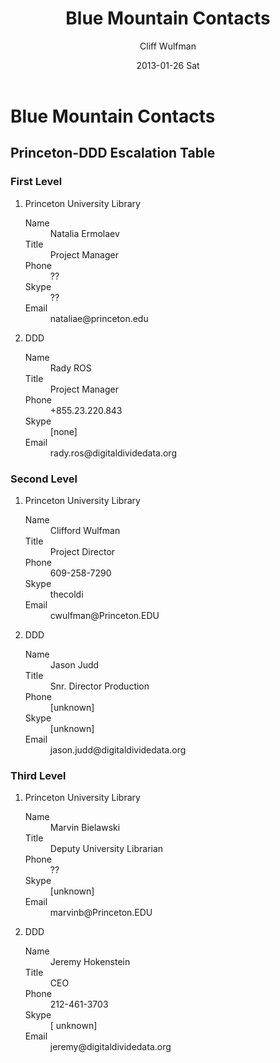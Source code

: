 #+TITLE:     Blue Mountain Contacts
#+AUTHOR:    Cliff Wulfman
#+EMAIL:     cwulfman@Princeton.EDU
#+DATE:      2013-01-26 Sat
#+DESCRIPTION:
#+KEYWORDS:
#+LANGUAGE:  en
#+OPTIONS:   H:3 num:t toc:t \n:nil @:t ::t |:t ^:t -:t f:t *:t <:t
#+OPTIONS:   TeX:t LaTeX:t skip:nil d:nil todo:t pri:nil tags:not-in-toc
#+INFOJS_OPT: view:nil toc:nil ltoc:t mouse:underline buttons:0 path:http://orgmode.org/org-info.js
#+EXPORT_SELECT_TAGS: export
#+EXPORT_EXCLUDE_TAGS: noexport
#+LINK_UP:   
#+LINK_HOME: 
#+XSLT:
* Blue Mountain Contacts
** Princeton-DDD Escalation Table
*** First Level
**** Princeton University Library
     - Name :: Natalia Ermolaev
     - Title :: Project Manager
     - Phone :: ??
     - Skype :: ??
     - Email :: nataliae@princeton.edu
**** DDD
     - Name :: Rady ROS
     - Title :: Project Manager
     - Phone :: +855.23.220.843
     - Skype :: [none]
     - Email :: rady.ros@digitaldividedata.org
*** Second Level
**** Princeton University Library
     - Name :: Clifford Wulfman
     - Title :: Project Director
     - Phone :: 609-258-7290
     - Skype :: thecoldi
     - Email :: cwulfman@Princeton.EDU
**** DDD
     - Name :: Jason Judd
     - Title :: Snr. Director Production
     - Phone :: [unknown]
     - Skype :: [unknown]
     - Email :: jason.judd@digitaldividedata.org
*** Third Level
**** Princeton University Library
     - Name :: Marvin Bielawski
     - Title :: Deputy University Librarian
     - Phone :: ??
     - Skype :: [unknown]
     - Email :: marvinb@Princeton.EDU
**** DDD
     - Name :: Jeremy Hokenstein
     - Title :: CEO
     - Phone :: 212-461-3703
     - Skype :: [ unknown]
     - Email :: jeremy@digitaldividedata.org
